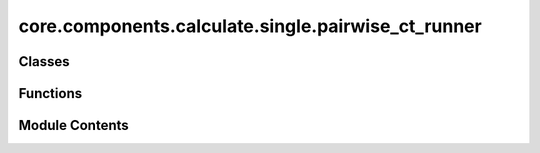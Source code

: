 core.components.calculate.single.pairwise_ct_runner
===================================================

.. py:module:: core.components.calculate.single.pairwise_ct_runner

.. autoapi-nested-parse::

   Copyright (c) Meta Platforms, Inc. and affiliates.

   This source code is licensed under the MIT license found in the
   LICENSE file in the root directory of this source tree.



Classes
-------

.. autoapisummary::

   core.components.calculate.single.pairwise_ct_runner.PairwiseCountRunner


Functions
---------

.. autoapisummary::

   core.components.calculate.single.pairwise_ct_runner.count_pairs


Module Contents
---------------

.. py:function:: count_pairs(tensor, max_value=100)

.. py:class:: PairwiseCountRunner(dataset_cfg='/checkpoint/ocp/shared/pairwise_data/preview_config.yaml', ds_name='omat', radius=3.5, portion=0.01)

   Bases: :py:obj:`fairchem.core.components.runner.Runner`


   Perform a single point calculation of several structures/molecules.

   This class handles the single point calculation of atomic structures using a specified calculator,
   processes the input data in chunks, and saves the results.


   .. py:attribute:: dataset_cfg


   .. py:attribute:: ds_name


   .. py:attribute:: radius


   .. py:attribute:: portion


   .. py:method:: run()


   .. py:method:: save_state(checkpoint_location: str, is_preemption: bool = False) -> bool



